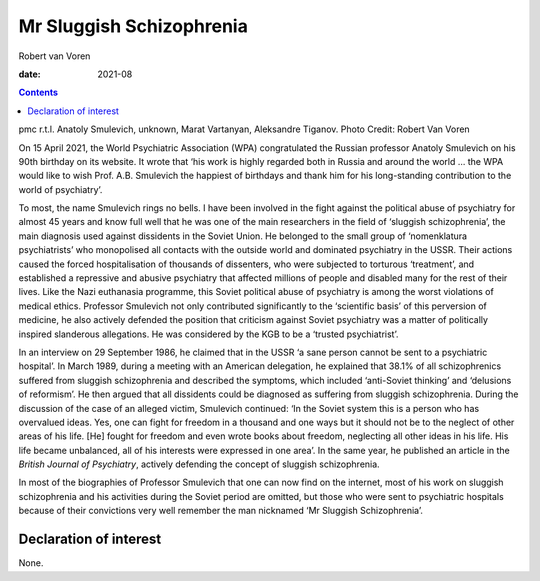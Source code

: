 =========================
Mr Sluggish Schizophrenia
=========================



Robert van Voren

:date: 2021-08


.. contents::
   :depth: 3
..

pmc
r.t.l. Anatoly Smulevich, unknown, Marat Vartanyan, Aleksandre Tiganov.
Photo Credit: Robert Van Voren

On 15 April 2021, the World Psychiatric Association (WPA) congratulated
the Russian professor Anatoly Smulevich on his 90th birthday on its
website. It wrote that ‘his work is highly regarded both in Russia and
around the world … the WPA would like to wish Prof. A.B. Smulevich the
happiest of birthdays and thank him for his long-standing contribution
to the world of psychiatry’.

To most, the name Smulevich rings no bells. I have been involved in the
fight against the political abuse of psychiatry for almost 45 years and
know full well that he was one of the main researchers in the field of
‘sluggish schizophrenia’, the main diagnosis used against dissidents in
the Soviet Union. He belonged to the small group of ‘nomenklatura
psychiatrists’ who monopolised all contacts with the outside world and
dominated psychiatry in the USSR. Their actions caused the forced
hospitalisation of thousands of dissenters, who were subjected to
torturous ‘treatment’, and established a repressive and abusive
psychiatry that affected millions of people and disabled many for the
rest of their lives. Like the Nazi euthanasia programme, this Soviet
political abuse of psychiatry is among the worst violations of medical
ethics. Professor Smulevich not only contributed significantly to the
‘scientific basis’ of this perversion of medicine, he also actively
defended the position that criticism against Soviet psychiatry was a
matter of politically inspired slanderous allegations. He was considered
by the KGB to be a ‘trusted psychiatrist’.

In an interview on 29 September 1986, he claimed that in the USSR ‘a
sane person cannot be sent to a psychiatric hospital’. In March 1989,
during a meeting with an American delegation, he explained that 38.1% of
all schizophrenics suffered from sluggish schizophrenia and described
the symptoms, which included ‘anti-Soviet thinking’ and ‘delusions of
reformism’. He then argued that all dissidents could be diagnosed as
suffering from sluggish schizophrenia. During the discussion of the case
of an alleged victim, Smulevich continued: ‘In the Soviet system this is
a person who has overvalued ideas. Yes, one can fight for freedom in a
thousand and one ways but it should not be to the neglect of other areas
of his life. [He] fought for freedom and even wrote books about freedom,
neglecting all other ideas in his life. His life became unbalanced, all
of his interests were expressed in one area’. In the same year, he
published an article in the *British Journal of Psychiatry*, actively
defending the concept of sluggish schizophrenia.

In most of the biographies of Professor Smulevich that one can now find
on the internet, most of his work on sluggish schizophrenia and his
activities during the Soviet period are omitted, but those who were sent
to psychiatric hospitals because of their convictions very well remember
the man nicknamed ‘Mr Sluggish Schizophrenia’.

.. _nts1:

Declaration of interest
=======================

None.
